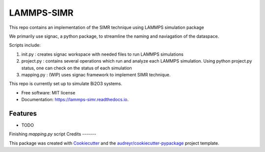 ===========
LAMMPS-SIMR
===========


.. image:: https://img.shields.io/pypi/v/lammps_simr.svg
        :target: https://pypi.python.org/pypi/lammps_simr

.. image:: https://img.shields.io/travis/tlfobe/lammps_simr.svg
        :target: https://travis-ci.org/tlfobe/lammps_simr

.. image:: https://readthedocs.org/projects/lammps-simr/badge/?version=latest
        :target: https://lammps-simr.readthedocs.io/en/latest/?badge=latest
        :alt: Documentation Status




This repo contains an implementation of the SIMR technique using LAMMPS simulation package

We primarily use signac, a python package, to streamline the naming and naviagation of the dataspace.

Scripts include:

1. init.py : creates signac workspace with needed files to run LAMMPS simulations

2. project.py : contains several operations which run and analyze each LAMMPS simulation. Using python project.py status, one can check on the status of each simulation

3. mapping.py : (WIP) uses signac framework to implement SIMR technique.

This repo is currently set up to simulate Bi2O3 systems.

* Free software: MIT license
* Documentation: https://lammps-simr.readthedocs.io.


Features
--------

* TODO
Finishing `mapping.py` script
Credits
-------

This package was created with Cookiecutter_ and the `audreyr/cookiecutter-pypackage`_ project template.

.. _Cookiecutter: https://github.com/audreyr/cookiecutter
.. _`audreyr/cookiecutter-pypackage`: https://github.com/audreyr/cookiecutter-pypackage
